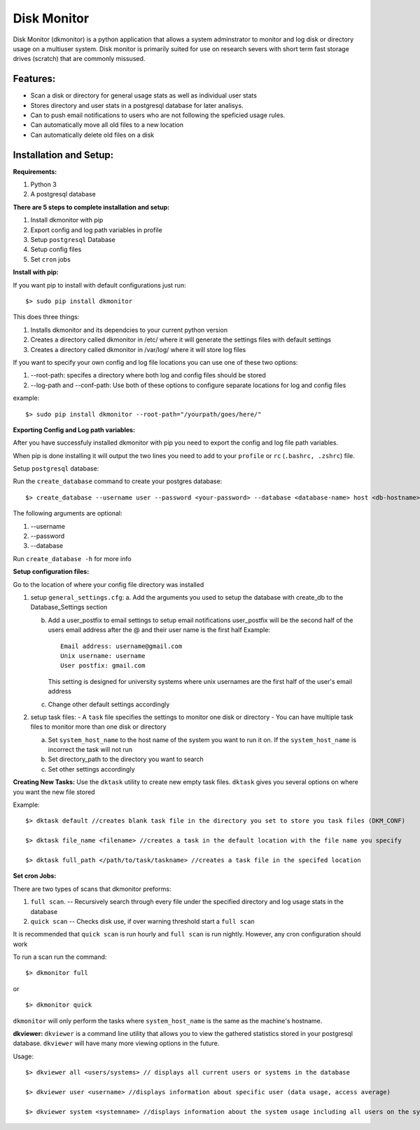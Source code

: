 ************
Disk Monitor
************

Disk Monitor (dkmonitor) is a python application that allows a system adminstrator to monitor and log disk or directory usage on a multiuser system.
Disk monitor is primarily suited for use on research severs with short term fast storage drives (scratch) that are commonly missused.

Features:
=========
- Scan a disk or directory for general usage stats as well as individual user stats
- Stores directory and user stats in a postgresql database for later analisys.
- Can to push email notifications to users who are not following the speficied usage rules.
- Can automatically move all old files to a new location
- Can automatically delete old files on a disk

Installation and Setup:
=======================

**Requirements:**

1. Python 3 
2. A postgresql database


**There are 5 steps to complete installation and setup:**

1. Install dkmonitor with pip
2. Export config and log path variables in profile
3. Setup ``postgresql`` Database
4. Setup config files
5. Set ``cron`` jobs

**Install with pip:**

If you want pip to install with default configurations just run: ::

    $> sudo pip install dkmonitor

This does three things:

1. Installs dkmonitor and its dependcies to your current python version
2. Creates a directory called dkmonitor in /etc/ where it will generate the settings files with default settings
3. Creates a directory called dkmonitor in /var/log/ where it will store log files

If you want to specify your own config and log file locations you can use one of these two options:

1. --root-path: specifes a directory where both log and config files should be stored
2. --log-path and --conf-path: Use both of these options to configure separate locations for log and config files

example: ::
    
    $> sudo pip install dkmonitor --root-path="/yourpath/goes/here/"


**Exporting Config and Log path variables:**

After you have successfuly installed dkmonitor with pip you need to export the config and log file path variables.

When pip is done installing it will output the two lines you need to add to your ``profile`` or ``rc`` (``.bashrc, .zshrc``) file.

Setup ``postgresql`` database:

Run the ``create_database`` command to create your postgres database: ::
    
    $> create_database --username user --password <your-password> --database <database-name> host <db-hostname>

The following arguments are optional:

1. --username
2. --password
3. --database

Run ``create_database -h`` for more info

**Setup configuration files:**

Go to the location of where your config file directory was installed

1. setup ``general_settings.cfg``:
   a. Add the arguments you used to setup the database with create_db to the Database_Settings section

   b. Add a user_postfix to email settings to setup email notifications
      user_postfix will be the second half of the users email address after the @ and their user name is the first half
      Example: ::

           Email address: username@gmail.com
           Unix username: username
           User postfix: gmail.com

      This setting is designed for university systems where unix usernames are the first half of the user's email address

   c. Change other default settings accordingly

2. setup task files:
   - A ``task`` file specifies the settings to monitor one disk or directory
   - You can have multiple task files to monitor more than one disk or directory
   
   a. Set ``system_host_name`` to the host name of the system you want to run it on.
      If the ``system_host_name`` is incorrect the task will not run
   
   b. Set directory_path to the directory you want to search
   c. Set other settings accordingly

**Creating New Tasks:**
Use the ``dktask`` utility to create new empty task files. ``dktask`` gives you several options on where you want the new file stored

Example: ::

    $> dktask default //creates blank task file in the directory you set to store you task files (DKM_CONF)
    
    $> dktask file_name <filename> //creates a task in the default location with the file name you specify

    $> dktask full_path </path/to/task/taskname> //creates a task file in the specifed location

**Set cron Jobs:**

There are two types of scans that dkmonitor preforms: 

1. ``full scan``. -- Recursively search through every file under the specified directory and log usage stats in the database
2. ``quick scan`` -- Checks disk use, if over warning threshold start a ``full scan`` 

It is recommended that ``quick scan`` is run hourly and ``full scan`` is run nightly.
However, any cron configuration should work

To run a scan run the command: ::

    $> dkmonitor full

or ::
    
    $> dkmonitor quick

``dkmonitor`` will only perform the tasks where ``system_host_name`` is the same as the machine's hostname.


**dkviewer:**
``dkviewer`` is a command line utility that allows you to view the gathered statistics stored in your postgresql database.
``dkviewer`` will have many more viewing options in the future.

Usage: ::

    $> dkviewer all <users/systems> // displays all current users or systems in the database

    $> dkviewer user <username> //displays information about specific user (data usage, access average)

    $> dkviewer system <systemname> //displays information about the system usage including all users on the system



   
   







